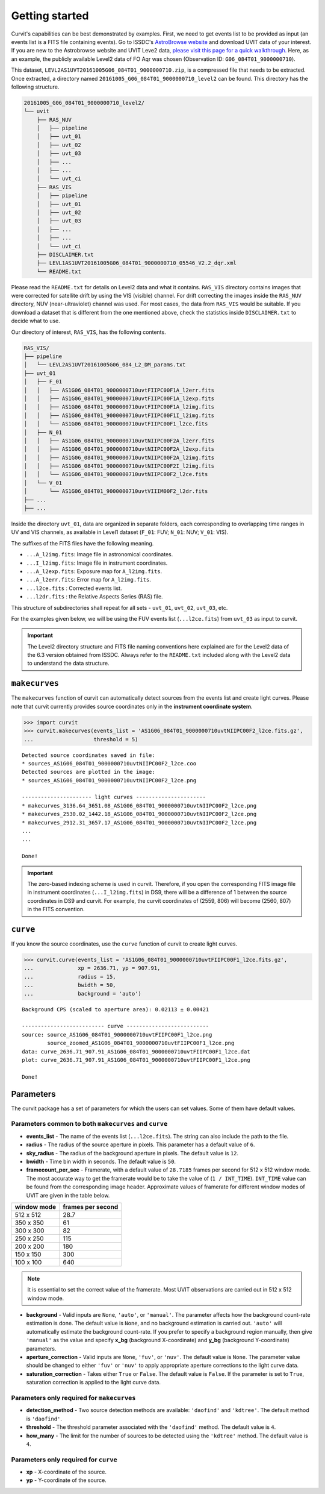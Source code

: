 ===============
Getting started
===============

Curvit's capabilities can be best demonstrated by examples. 
First, we need to get events list to be provided as input (an events list is a 
FITS file containing events). 
Go to ISSDC's `AstroBrowse website <https://astrobrowse.issdc.gov.in/astro_archive/archive/Home.jsp>`__ 
and download UVIT data of your interest.
If you are new to the Astrobrowse website and UVIT Leve2 data, 
`please visit this page for a quick walkthrough. <https://github.com/prajwel/UVIT_notebooks/blob/main/notebook3_How_to_download_UVIT_data_from_ISSDC_Astrobrowse.ipynb>`__ 
Here, as an example, the publicly available Level2 data of FO Aqr was chosen 
(Observation ID: ``G06_084T01_9000000710``).

This dataset, ``LEVL2AS1UVT20161005G06_084T01_9000000710.zip``, is a compressed 
file that needs to be extracted. 
Once extracted, a directory named 
``20161005_G06_084T01_9000000710_level2`` can be found. 
This directory has the following structure.

.. code:: bash

    20161005_G06_084T01_9000000710_level2/
    └── uvit
        ├── RAS_NUV
        │   ├── pipeline
        │   ├── uvt_01
        │   ├── uvt_02
        │   ├── uvt_03
        │   ├── ...
        │   ├── ...
        │   └── uvt_ci
        ├── RAS_VIS
        │   ├── pipeline
        │   ├── uvt_01
        │   ├── uvt_02
        │   ├── uvt_03
        │   ├── ...
        │   ├── ...
        │   └── uvt_ci
        ├── DISCLAIMER.txt
        ├── LEVL1AS1UVT20161005G06_084T01_9000000710_05546_V2.2_dqr.xml
        └── README.txt

Please read the ``README.txt`` for details on Level2 data and what it contains. 
``RAS_VIS`` directory contains images that were corrected for satellite drift 
by using the VIS (visible) channel. 
For drift correcting the images inside the ``RAS_NUV`` directory, 
NUV (near-ultraviolet) channel was used. 
For most cases, the data from ``RAS_VIS`` would be suitable. 
If you download a dataset that is different from the one mentioned above, 
check the statistics inside ``DISCLAIMER.txt`` to decide what to use.

Our directory of interest, ``RAS_VIS``, has the following contents.

.. code:: bash

    RAS_VIS/
    ├── pipeline
    │   └── LEVL2AS1UVT20161005G06_084_L2_DM_params.txt
    ├── uvt_01
    │   ├── F_01
    │   │   ├── AS1G06_084T01_9000000710uvtFIIPC00F1A_l2err.fits
    │   │   ├── AS1G06_084T01_9000000710uvtFIIPC00F1A_l2exp.fits
    │   │   ├── AS1G06_084T01_9000000710uvtFIIPC00F1A_l2img.fits
    │   │   ├── AS1G06_084T01_9000000710uvtFIIPC00F1I_l2img.fits
    │   │   └── AS1G06_084T01_9000000710uvtFIIPC00F1_l2ce.fits
    │   ├── N_01
    │   │   ├── AS1G06_084T01_9000000710uvtNIIPC00F2A_l2err.fits
    │   │   ├── AS1G06_084T01_9000000710uvtNIIPC00F2A_l2exp.fits
    │   │   ├── AS1G06_084T01_9000000710uvtNIIPC00F2A_l2img.fits
    │   │   ├── AS1G06_084T01_9000000710uvtNIIPC00F2I_l2img.fits
    │   │   └── AS1G06_084T01_9000000710uvtNIIPC00F2_l2ce.fits
    │   └── V_01
    │       └── AS1G06_084T01_9000000710uvtVIIIM00F2_l2dr.fits
    ├── ...
    ├── ...


Inside the directory ``uvt_01``, data are organized in separate folders, 
each corresponding to overlapping time ranges in UV and VIS channels, 
as available in Level1 dataset (``F_01``: FUV; ``N_01``: NUV; ``V_01``: VIS).

The suffixes of the FITS files have the following meaning.

-  ``...A_l2img.fits``: Image file in astronomical coordinates.
-  ``...I_l2img.fits``: Image file in instrument coordinates.
-  ``...A_l2exp.fits``: Exposure map for ``A_l2img.fits``.
-  ``...A_l2err.fits``: Error map for ``A_l2img.fits``.
-  ``...l2ce.fits`` : Corrected events list.
-  ``...l2dr.fits`` : the Relative Aspects Series (RAS) file.

This structure of subdirectories shall repeat for all sets - ``uvt_01``, ``uvt_02``, ``uvt_03``, etc.

For the examples given below, we will be using the FUV events list (``...l2ce.fits``) 
from ``uvt_03`` as input to curvit.

.. IMPORTANT:: 
    The Level2 directory structure and FITS file naming
    conventions here explained are for the Level2 data of the 6.3 version
    obtained from ISSDC. Always refer to the ``README.txt`` included
    along with the Level2 data to understand the data structure.

--------------
``makecurves``
--------------

The ``makecurves`` function of curvit can automatically detect sources from 
the events list and create light curves. 
Please note that curvit currently provides source coordinates 
only in the **instrument coordinate system**.

.. code:: python

    >>> import curvit
    >>> curvit.makecurves(events_list = 'AS1G06_084T01_9000000710uvtNIIPC00F2_l2ce.fits.gz', 
    ...                   threshold = 5)

::

    Detected source coordinates saved in file:
    * sources_AS1G06_084T01_9000000710uvtNIIPC00F2_l2ce.coo
    Detected sources are plotted in the image:
    * sources_AS1G06_084T01_9000000710uvtNIIPC00F2_l2ce.png

    ---------------------- light curves ----------------------
    * makecurves_3136.64_3651.08_AS1G06_084T01_9000000710uvtNIIPC00F2_l2ce.png
    * makecurves_2530.02_1442.18_AS1G06_084T01_9000000710uvtNIIPC00F2_l2ce.png
    * makecurves_2912.31_3657.17_AS1G06_084T01_9000000710uvtNIIPC00F2_l2ce.png
    ...
    ...

    Done!


.. IMPORTANT:: 
    The zero-based indexing scheme is used in curvit.
    Therefore, if you open the corresponding FITS image file in
    instrument coordinates (``...I_l2img.fits``) in DS9, there will be a
    difference of 1 between the source coordinates in DS9 and curvit.
    For example, the curvit coordinates of (2559, 806) will become
    (2560, 807) in the FITS convention.

---------
``curve``
---------

If you know the source coordinates, use the ``curve`` function of curvit 
to create light curves.

.. code:: python

    >>> curvit.curve(events_list = 'AS1G06_084T01_9000000710uvtFIIPC00F1_l2ce.fits.gz', 
    ...              xp = 2636.71, yp = 907.91,
    ...              radius = 15,
    ...              bwidth = 50, 
    ...              background = 'auto')

::

    Background CPS (scaled to aperture area): 0.02113 ± 0.00421

    -------------------------- curve --------------------------
    source: source_AS1G06_084T01_9000000710uvtFIIPC00F1_l2ce.png
            source_zoomed_AS1G06_084T01_9000000710uvtFIIPC00F1_l2ce.png
    data: curve_2636.71_907.91_AS1G06_084T01_9000000710uvtFIIPC00F1_l2ce.dat
    plot: curve_2636.71_907.91_AS1G06_084T01_9000000710uvtFIIPC00F1_l2ce.png

    Done!

|FO Aqr FUV source| |FO Aqr FUV zoomed_source| |FO Aqr FUV curve|

----------
Parameters
----------

The curvit package has a set of parameters for which the users can set values. 
Some of them have default values.

~~~~~~~~~~~~~~~~~~~~~~~~~~~~~~~~~~~~~~~~~~~~~~~~~~~~~~
Parameters common to both ``makecurves`` and ``curve``
~~~~~~~~~~~~~~~~~~~~~~~~~~~~~~~~~~~~~~~~~~~~~~~~~~~~~~

-  **events_list** - The name of the events list (``...l2ce.fits``).
   The string can also include the path to the file.

-  **radius** - The radius of the source aperture in pixels. This
   parameter has a default value of ``6``.

-  **sky_radius** - The radius of the background aperture in pixels.
   The default value is ``12``.

-  **bwidth** - Time bin width in seconds. The default value is ``50``.

-  **framecount_per_sec** - Framerate, with a default value of
   ``28.7185`` frames per second for 512 x 512 window mode. The most
   accurate way to get the framerate would be to take the value of
   (``1 / INT_TIME``). ``INT_TIME`` value can be found from the
   corresponding image header. Approximate values of framerate for
   different window modes of UVIT are given in the table below.

+---------------+---------------------+
| window mode   | frames per second   |
+===============+=====================+
| 512 x 512     | 28.7                |
+---------------+---------------------+
| 350 x 350     | 61                  |
+---------------+---------------------+
| 300 x 300     | 82                  |
+---------------+---------------------+
| 250 x 250     | 115                 |
+---------------+---------------------+
| 200 x 200     | 180                 |
+---------------+---------------------+
| 150 x 150     | 300                 |
+---------------+---------------------+
| 100 x 100     | 640                 |
+---------------+---------------------+

..  Note:: 
    It is essential to set the correct value of the framerate. Most UVIT 
    observations are carried out in 512 x 512 window mode.

-  **background** - Valid inputs are ``None``, ``'auto'``, or
   ``'manual'``. The parameter affects how the background count-rate
   estimation is done. The default value is ``None``, and no background
   estimation is carried out. ``'auto'`` will automatically estimate the 
   background count-rate. If you prefer to specify a background region 
   manually, then give ``'manual'`` as the value and specify **x_bg**
   (background X-coordinate) and **y_bg** (background Y-coordinate)
   parameters.

-  **aperture_correction** - Valid inputs are ``None``, ``'fuv'``, or
   ``'nuv'``. The default value is ``None``. The parameter value should be
   changed to either ``'fuv'`` or ``'nuv'`` to apply appropriate aperture
   corrections to the light curve data.

-  **saturation_correction** - Takes either ``True`` or ``False``. The
   default value is ``False``. If the parameter is set to ``True``,
   saturation correction is applied to the light curve data.

~~~~~~~~~~~~~~~~~~~~~~~~~~~~~~~~~~~~~~~~~~~
Parameters only required for ``makecurves``
~~~~~~~~~~~~~~~~~~~~~~~~~~~~~~~~~~~~~~~~~~~

-  **detection_method** - Two source detection methods are available:
   ``'daofind'`` and ``'kdtree'``. The default method is ``'daofind'``.

-  **threshold** - The threshold parameter associated with the
   ``'daofind'`` method. The default value is ``4``.

-  **how_many** - The limit for the number of sources to be detected
   using the ``'kdtree'`` method. The default value is ``4``.

~~~~~~~~~~~~~~~~~~~~~~~~~~~~~~~~~~~~~~
Parameters only required for ``curve``
~~~~~~~~~~~~~~~~~~~~~~~~~~~~~~~~~~~~~~

-  **xp** - X-coordinate of the source.

-  **yp** - Y-coordinate of the source.

.. |FO Aqr FUV source| image:: https://i.imgur.com/R5q0K82.png
.. |FO Aqr FUV zoomed_source| image:: https://i.imgur.com/mTnZG2Y.png
.. |FO Aqr FUV curve| image:: https://i.imgur.com/3B1zdJI.png
